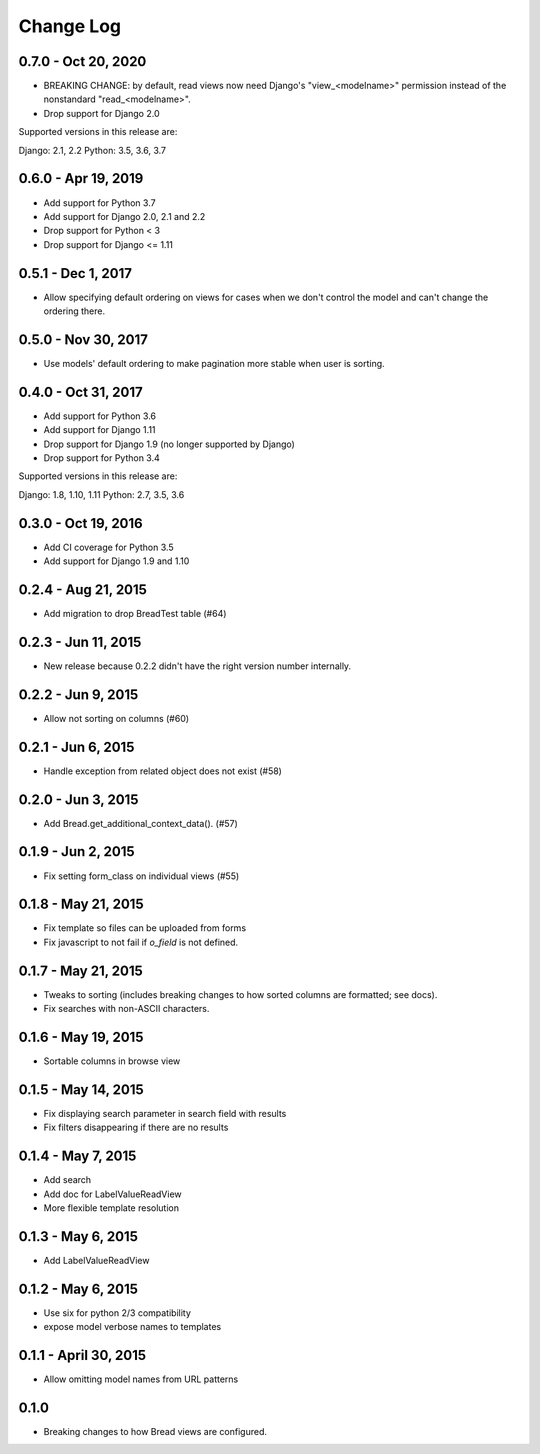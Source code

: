 .. _changes:

Change Log
==========

0.7.0 - Oct 20, 2020
-------------------

* BREAKING CHANGE: by default, read views now need Django's
  "view_<modelname>" permission instead of the nonstandard
  "read_<modelname>".
* Drop support for Django 2.0

Supported versions in this release are:

Django: 2.1, 2.2
Python: 3.5, 3.6, 3.7

0.6.0 - Apr 19, 2019
--------------------

* Add support for Python 3.7
* Add support for Django 2.0, 2.1 and 2.2
* Drop support for Python < 3
* Drop support for Django <= 1.11

0.5.1 - Dec 1, 2017
-------------------

* Allow specifying default ordering on views for cases when we
  don't control the model and can't change the ordering there.

0.5.0 - Nov 30, 2017
--------------------

* Use models' default ordering to make pagination more stable
  when user is sorting.

0.4.0 - Oct 31, 2017
--------------------

* Add support for Python 3.6
* Add support for Django 1.11
* Drop support for Django 1.9 (no longer supported by Django)
* Drop support for Python 3.4

Supported versions in this release are:

Django: 1.8, 1.10, 1.11
Python: 2.7, 3.5, 3.6


0.3.0 - Oct 19, 2016
--------------------

* Add CI coverage for Python 3.5
* Add support for Django 1.9 and 1.10

0.2.4 - Aug 21, 2015
--------------------

* Add migration to drop BreadTest table (#64)

0.2.3 - Jun 11, 2015
--------------------

* New release because 0.2.2 didn't have the right
  version number internally.

0.2.2 - Jun 9, 2015
-------------------

* Allow not sorting on columns (#60)

0.2.1 - Jun 6, 2015
-------------------

* Handle exception from related object does not exist (#58)

0.2.0 - Jun 3, 2015
-------------------

* Add Bread.get_additional_context_data(). (#57)

0.1.9 - Jun 2, 2015
-------------------

* Fix setting form_class on individual views (#55)

0.1.8 - May 21, 2015
--------------------

* Fix template so files can be uploaded from forms
* Fix javascript to not fail if `o_field` is not defined.

0.1.7 - May 21, 2015
--------------------

* Tweaks to sorting (includes breaking changes to how sorted columns
  are formatted; see docs).
* Fix searches with non-ASCII characters.

0.1.6 - May 19, 2015
--------------------

* Sortable columns in browse view

0.1.5 - May 14, 2015
--------------------

* Fix displaying search parameter in search field with results
* Fix filters disappearing if there are no results

0.1.4 - May 7, 2015
-------------------

* Add search
* Add doc for LabelValueReadView
* More flexible template resolution

0.1.3 - May 6, 2015
-------------------

* Add LabelValueReadView

0.1.2 - May 6, 2015
-------------------

* Use six for python 2/3 compatibility
* expose model verbose names to templates

0.1.1 - April 30, 2015
----------------------

* Allow omitting model names from URL patterns

0.1.0
-----

* Breaking changes to how Bread views are configured.
